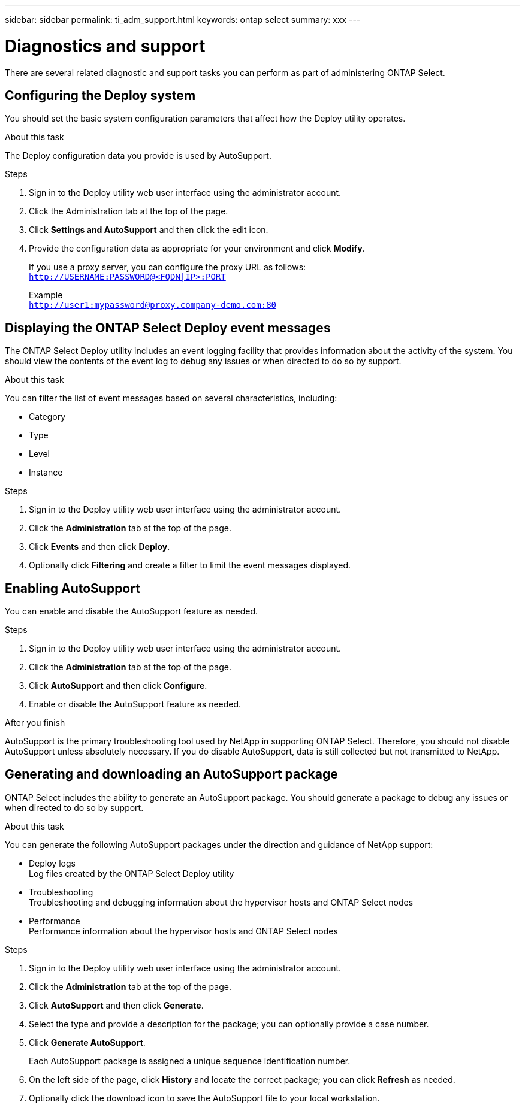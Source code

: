 ---
sidebar: sidebar
permalink: ti_adm_support.html
keywords: ontap select
summary: xxx
---

= Diagnostics and support
:hardbreaks:
:nofooter:
:icons: font
:linkattrs:
:imagesdir: ./media/

[.lead]
There are several related diagnostic and support tasks you can perform as part of administering ONTAP Select.

== Configuring the Deploy system

You should set the basic system configuration parameters that affect how the Deploy utility operates.

.About this task

The Deploy configuration data you provide is used by AutoSupport.

.Steps

. Sign in to the Deploy utility web user interface using the administrator account.

. Click the Administration tab at the top of the page.

. Click *Settings and AutoSupport* and then click the edit icon.

. Provide the configuration data as appropriate for your environment and click *Modify*.
+
If you use a proxy server, you can configure the proxy URL as follows:
`http://USERNAME:PASSWORD@<FQDN|IP>:PORT`
+
Example
`http://user1:mypassword@proxy.company-demo.com:80`

== Displaying the ONTAP Select Deploy event messages

The ONTAP Select Deploy utility includes an event logging facility that provides information about the activity of the system. You should view the contents of the event log to debug any issues or when directed to do so by support.

.About this task

You can filter the list of event messages based on several characteristics, including:

* Category
* Type
* Level
* Instance

.Steps

. Sign in to the Deploy utility web user interface using the administrator account.

. Click the *Administration* tab at the top of the page.

. Click *Events* and then click *Deploy*.

. Optionally click *Filtering* and create a filter to limit the event messages displayed.

== Enabling AutoSupport

You can enable and disable the AutoSupport feature as needed.

.Steps

. Sign in to the Deploy utility web user interface using the administrator account.

. Click the *Administration* tab at the top of the page.

. Click *AutoSupport* and then click *Configure*.

. Enable or disable the AutoSupport feature as needed.

.After you finish

AutoSupport is the primary troubleshooting tool used by NetApp in supporting ONTAP Select. Therefore, you should not disable AutoSupport unless absolutely necessary. If you do disable AutoSupport, data is still collected but not transmitted to NetApp.

== Generating and downloading an AutoSupport package

ONTAP Select includes the ability to generate an AutoSupport package. You should generate a package to debug any issues or when directed to do so by support.

.About this task

You can generate the following AutoSupport packages under the direction and guidance of NetApp support:

* Deploy logs
Log files created by the ONTAP Select Deploy utility
* Troubleshooting
Troubleshooting and debugging information about the hypervisor hosts and ONTAP Select nodes
* Performance
Performance information about the hypervisor hosts and ONTAP Select nodes

.Steps

. Sign in to the Deploy utility web user interface using the administrator account.

. Click the *Administration* tab at the top of the page.

. Click *AutoSupport* and then click *Generate*.

. Select the type and provide a description for the package; you can optionally provide a case number.

. Click *Generate AutoSupport*.
+
Each AutoSupport package is assigned a unique sequence identification number.

. On the left side of the page, click *History* and locate the correct package; you can click *Refresh* as needed.

. Optionally click the download icon to save the AutoSupport file to your local workstation.
